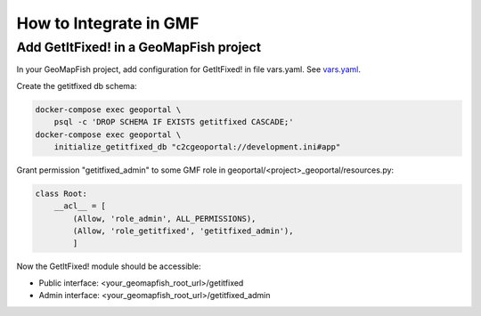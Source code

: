 How to Integrate in GMF
=======================

Add GetItFixed! in a GeoMapFish project
---------------------------------------

In your GeoMapFish project, add configuration for GetItFixed! in file vars.yaml.
See `vars.yaml <https://github.com/camptocamp/getitfixed/blob/master/vars.yaml>`_.

Create the getitfixed db schema:

.. code-block:: bash

    docker-compose exec geoportal \
        psql -c 'DROP SCHEMA IF EXISTS getitfixed CASCADE;'
    docker-compose exec geoportal \
        initialize_getitfixed_db "c2cgeoportal://development.ini#app"

Grant permission "getitfixed_admin" to some GMF role in geoportal/<project>_geoportal/resources.py:

.. code-block:: python

    class Root:
        __acl__ = [
            (Allow, 'role_admin', ALL_PERMISSIONS),
            (Allow, 'role_getitfixed', 'getitfixed_admin'),
            ]

Now the GetItFixed! module should be accessible:

- Public interface: <your_geomapfish_root_url>/getitfixed
- Admin interface: <your_geomapfish_root_url>/getitfixed_admin
